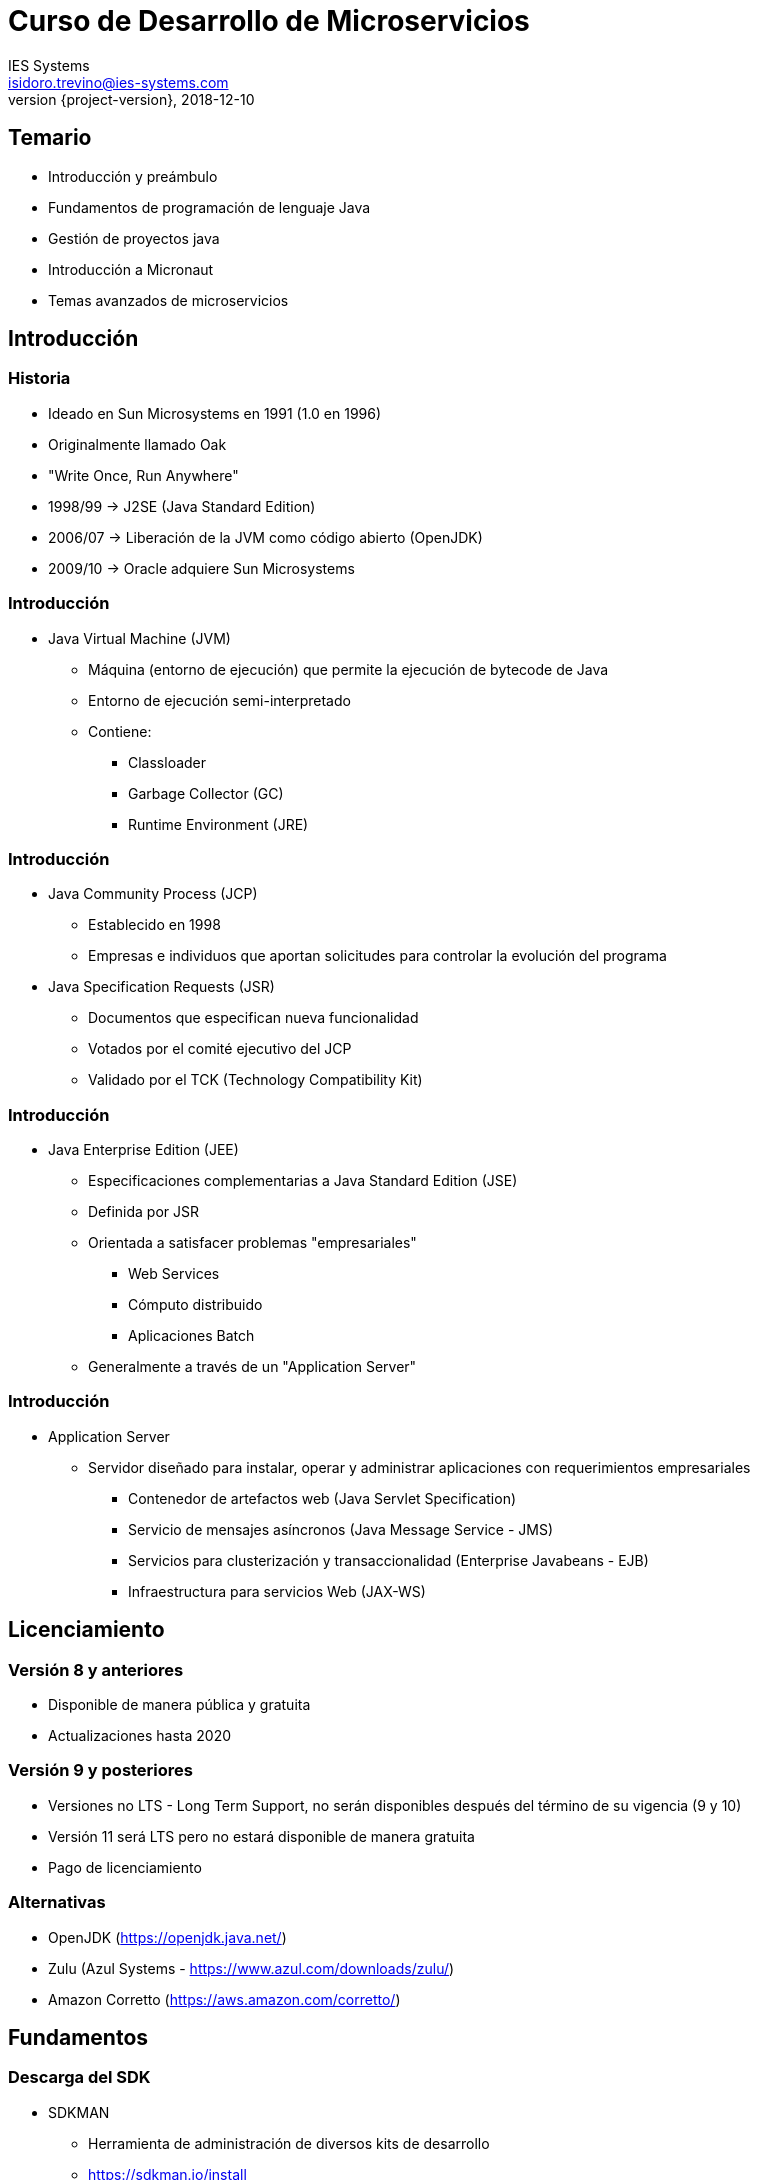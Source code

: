 = Curso de Desarrollo de Microservicios
IES Systems <isidoro.trevino@ies-systems.com>
2018-12-10
:revnumber: {project-version}
:example-caption!:
ifndef::imagesdir[:imagesdir: images]
ifndef::sourcedir[:sourcedir: ../java]

== Temario

* Introducción y preámbulo
* Fundamentos de programación de lenguaje Java
* Gestión de proyectos java
* Introducción a Micronaut
* Temas avanzados de microservicios
  
== Introducción

=== Historia

* Ideado en Sun Microsystems en 1991 (1.0 en 1996)
* Originalmente llamado Oak
* "Write Once, Run Anywhere"
* 1998/99 -> J2SE (Java Standard Edition)
* 2006/07 -> Liberación de la JVM como código abierto (OpenJDK)
* 2009/10 -> Oracle adquiere Sun Microsystems

=== Introducción 

* Java Virtual Machine (JVM)
** Máquina (entorno de ejecución) que permite la ejecución de bytecode de Java
** Entorno de ejecución semi-interpretado
** Contiene:
*** Classloader
*** Garbage Collector (GC)
*** Runtime Environment (JRE)

=== Introducción

* Java Community Process (JCP)
** Establecido en 1998
** Empresas e individuos que aportan solicitudes para controlar la evolución
del programa
* Java Specification Requests (JSR) 
** Documentos que especifican nueva funcionalidad
** Votados por el comité ejecutivo del JCP
** Validado por el TCK (Technology Compatibility Kit)

=== Introducción

* Java Enterprise Edition (JEE)
** Especificaciones complementarias a Java Standard Edition (JSE)
** Definida por JSR
** Orientada a satisfacer problemas "empresariales"
*** Web Services
*** Cómputo distribuido
*** Aplicaciones Batch
** Generalmente a través de un "Application Server"

=== Introducción

* Application Server
** Servidor diseñado para instalar, operar y administrar aplicaciones
con requerimientos empresariales
*** Contenedor de artefactos web (Java Servlet Specification)
*** Servicio de mensajes asíncronos (Java Message Service - JMS)
*** Servicios para clusterización y transaccionalidad (Enterprise Javabeans - EJB)
*** Infraestructura para servicios Web (JAX-WS)

== Licenciamiento

=== Versión 8 y anteriores

* Disponible de manera pública y gratuita
* Actualizaciones hasta 2020

=== Versión 9 y posteriores

* Versiones no LTS - Long Term Support, no serán disponibles después del 
término de su vigencia (9 y 10)
* Versión 11 será LTS pero no estará disponible de manera gratuita
* Pago de licenciamiento

=== Alternativas

* OpenJDK (https://openjdk.java.net/)
* Zulu (Azul Systems - https://www.azul.com/downloads/zulu/)
* Amazon Corretto (https://aws.amazon.com/corretto/)

== Fundamentos

=== Descarga del SDK

* SDKMAN
** Herramienta de administración de diversos kits de desarrollo
** https://sdkman.io/install

[source,text]
.Instrucciones de instalación
----
$ curl -s "https://get.sdkman.io" | bash
$ source "$HOME/.sdkman/bin/sdkman-init.sh"
----

=== Conceptos básicos

* **Bytecode**
** Set de instrucciones intermedio que permite agilizar su ejecución mediante
un intérprete (JVM)
* **Clase (Class)**
** Plantilla que describe el estado/comportamiento de un objeto
* **Objeto (Object)**
** Instancia de una clase, implementando el estado/comportamiento descrito
en la clase
* **Primitivo**
** Variables simples que solo almacenan un valor

=== Conceptos básicos

* **Java archive (JAR)**
** Archivo Zip que contiene una colección de clases
* **Web archive (WAR)**
** Archivo que contiene artefactos web (HTML,CSS,JS,etc), así como clases java y archivos JAR
para la ejecución de servicios basados en web
* **Enterprise Archive (EAR)**
** Archivo que contiene diversos Wars y Jars para la ejecución de sistemas complejos

=== Principales comandos

* **javac** Compilación de código fuente a bytecode (*.java -> *.class)
* **java** Ejecución de código bytecode
* **jar** Permite la creación de jars
* **javadoc** Genera documentación a partir de anotaciones en el código fuente
* **keytool** Administración/generación de llaves criptográficas

== Conceptos básicos

=== Elementos básicos

==== Packages

* Corresponden a folders físicos
* Permiten segmentar y clasificar las diferentes clases (namespace)

==== Clase

* Deben estar declarados en archivos con terminación .java
* Solo una clase pública por archivo
* Se declara como **<modificador> class [extends <superclase>] [implements <interface>]**

=== Elementos básicos

[source,java]
.Ejemplo de clase java
----
package com.ies.demo

public class MiClase extends ArrayList implements Map{
	//Implementación
}
----

=== Elementos básicos

==== Atributos

* Variables contenidas dentro de una clase
* Definida como **[<modificador>] [<static>] [<final>] <tipo> <nombre> = [<valor inicial>]**

[source,java]
----
public class MiClase extends ArrayList implements Map{
	public int contador = 0;
	public static String comando;
	List listado;
	final Map mapa = new HashMap();
}
----

=== Elementos básicos

==== Métodos

* Colección de instrucciones agrupadas para desempeñar una operación
* Definida como **[<modificador>] <tipo de retorno> <nombre>([<parametro 1>[,<parametro2>[,<parametron>...]]]){ <cuerpo> }**

[source,java]
----
public class MiClase extends ArrayList implements Map{
	public String obtenerNombre(String parametro){
		//Cuerpo
	}
}
----

=== Elementos básicos

==== Constructor

* Permite agregar comportamiento al momento de instanciar una clase en memoria
* Si no se define un constructor, el compilador genera uno por default
* Definida como **[<modificador>] <nombre de la clase>([<parametro 1>[,<parametro2>[,<parametron>...]]]){ <cuerpo> }**

[source,java]
----
public class MiClase extends ArrayList implements Map{
	String nombre;

	public MiClase(String parametro){
		nombre=parametro;
	}
}
----

=== Elementos básicos

==== DEMO

== Paradigma Orientado a Objetos

=== Herencia



== Conceptos básicos

* Herencia y Polimorfismo
** Interfaces
** Method overload (Sobrecarga de operadores)
** Method override
* Colecciones
** Maps, Lists y Sets
** Iterator
** Collection Streams

== Conceptos Básicos

* IO Streams
* IO Readers
* Classpath
* Dependencias

== Conceptos intermedios

* Excepciones y StackTraces
* Reflection
* Propiedades y variables de ambiente


== Práctica

* Crear una clase que lea un archivo de texto, separado por comas, mediante expresiones regulares
extraiga los países con longitud menor a 6 caracteres y los guarde en otro archivo de texto

